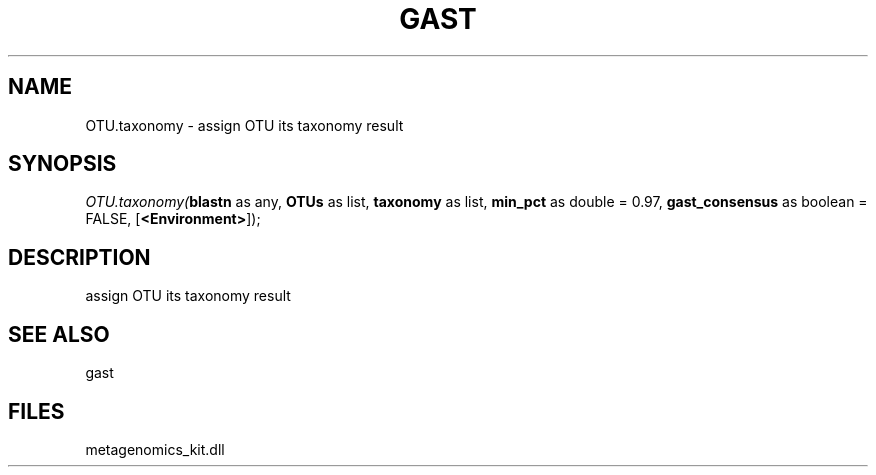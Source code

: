 .\" man page create by R# package system.
.TH GAST 1 2000-1月 "OTU.taxonomy" "OTU.taxonomy"
.SH NAME
OTU.taxonomy \- assign OTU its taxonomy result
.SH SYNOPSIS
\fIOTU.taxonomy(\fBblastn\fR as any, 
\fBOTUs\fR as list, 
\fBtaxonomy\fR as list, 
\fBmin_pct\fR as double = 0.97, 
\fBgast_consensus\fR as boolean = FALSE, 
[\fB<Environment>\fR]);\fR
.SH DESCRIPTION
.PP
assign OTU its taxonomy result
.PP
.SH SEE ALSO
gast
.SH FILES
.PP
metagenomics_kit.dll
.PP
